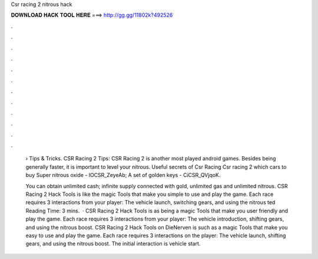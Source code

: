 Csr racing 2 nitrous hack



𝐃𝐎𝐖𝐍𝐋𝐎𝐀𝐃 𝐇𝐀𝐂𝐊 𝐓𝐎𝐎𝐋 𝐇𝐄𝐑𝐄 ===> http://gg.gg/11802k?492526



.



.



.



.



.



.



.



.



.



.



.



.

 › Tips & Tricks. CSR Racing 2 Tips: CSR Racing 2 is another most played android games. Besides being generally faster, it is important to level your nitrous. Useful secrets of Csr Racing Csr racing 2 which cars to buy Super nitrous oxide - lOCSR_ZeyeAb; A set of golden keys - CiCSR_QVjqoK.
 
 You can obtain unlimited cash; infinite supply connected with gold, unlimited gas and unlimited nitrous. CSR Racing 2 Hack Tools is like the magic Tools that make you simple to use and play the game. Each race requires 3 interactions from your player: The vehicle launch, switching gears, and using the nitrous ted Reading Time: 3 mins.  · CSR Racing 2 Hack Tools is as being a magic Tools that make you user friendly and play the game. Each race requires 3 interactions from your player: The vehicle introduction, shifting gears, and using the nitrous boost. CSR Racing 2 Hack Tools on DieNerven is such as a magic Tools that make you easy to use and play the game. Each race requires 3 interactions on the player: The vehicle launch, shifting gears, and using the nitrous boost. The initial interaction is vehicle start.
